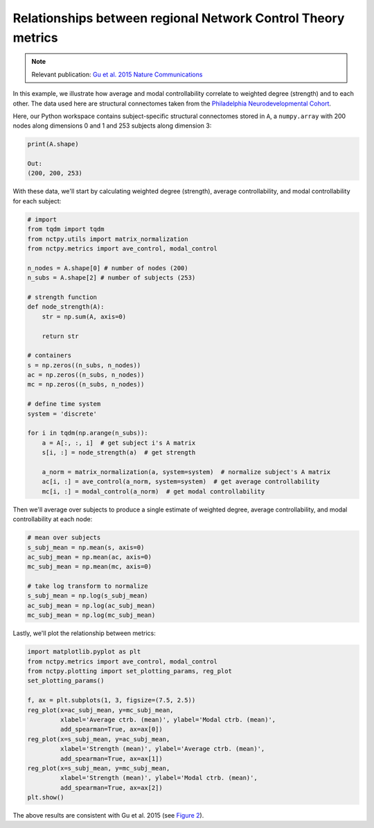 .. _metric_correlations:

Relationships between regional Network Control Theory metrics
=============================================================

.. note::
    :class: sphx-glr-download-link-note

    Relevant publication: `Gu et al. 2015 Nature Communications <https://www.nature.com/articles/ncomms9414.pdf>`_

In this example, we illustrate how average and modal controllability correlate to weighted degree (strength) and to
each other. The data used here are structural connectomes taken from the
`Philadelphia Neurodevelopmental Cohort <https://www.sciencedirect.com/science/article/pii/S1053811913008331?via%3Dihub>`_.

Here, our Python workspace contains subject-specific structural connectomes stored in ``A``, a ``numpy.array``
with 200 nodes along dimensions 0 and 1 and 253 subjects along dimension 3:

.. code-block:: python

    print(A.shape)

    Out:
    (200, 200, 253)

With these data, we'll start by calculating weighted degree (strength), average controllability, and modal
controllability for each subject:

.. code-block:: python

    # import
    from tqdm import tqdm
    from nctpy.utils import matrix_normalization
    from nctpy.metrics import ave_control, modal_control

    n_nodes = A.shape[0] # number of nodes (200)
    n_subs = A.shape[2] # number of subjects (253)

    # strength function
    def node_strength(A):
        str = np.sum(A, axis=0)

        return str

    # containers
    s = np.zeros((n_subs, n_nodes))
    ac = np.zeros((n_subs, n_nodes))
    mc = np.zeros((n_subs, n_nodes))

    # define time system
    system = 'discrete'

    for i in tqdm(np.arange(n_subs)):
        a = A[:, :, i]  # get subject i's A matrix
        s[i, :] = node_strength(a)  # get strength

        a_norm = matrix_normalization(a, system=system)  # normalize subject's A matrix
        ac[i, :] = ave_control(a_norm, system=system)  # get average controllability
        mc[i, :] = modal_control(a_norm)  # get modal controllability

Then we'll average over subjects to produce a single estimate of weighted degree, average controllability, and modal
controllability at each node:

.. code-block:: python

    # mean over subjects
    s_subj_mean = np.mean(s, axis=0)
    ac_subj_mean = np.mean(ac, axis=0)
    mc_subj_mean = np.mean(mc, axis=0)

    # take log transform to normalize
    s_subj_mean = np.log(s_subj_mean)
    ac_subj_mean = np.log(ac_subj_mean)
    mc_subj_mean = np.log(mc_subj_mean)

Lastly, we'll plot the relationship between metrics:

.. code-block:: python

    import matplotlib.pyplot as plt
    from nctpy.metrics import ave_control, modal_control
    from nctpy.plotting import set_plotting_params, reg_plot
    set_plotting_params()

    f, ax = plt.subplots(1, 3, figsize=(7.5, 2.5))
    reg_plot(x=ac_subj_mean, y=mc_subj_mean,
             xlabel='Average ctrb. (mean)', ylabel='Modal ctrb. (mean)',
             add_spearman=True, ax=ax[0])
    reg_plot(x=s_subj_mean, y=ac_subj_mean,
             xlabel='Strength (mean)', ylabel='Average ctrb. (mean)',
             add_spearman=True, ax=ax[1])
    reg_plot(x=s_subj_mean, y=mc_subj_mean,
             xlabel='Strength (mean)', ylabel='Modal ctrb. (mean)',
             add_spearman=True, ax=ax[2])
    plt.show()

.. image:: metric_correlations.png
    :align: center

The above results are consistent with Gu et al. 2015
(see `Figure 2 <https://www.nature.com/articles/ncomms9414.pdf>`_).
